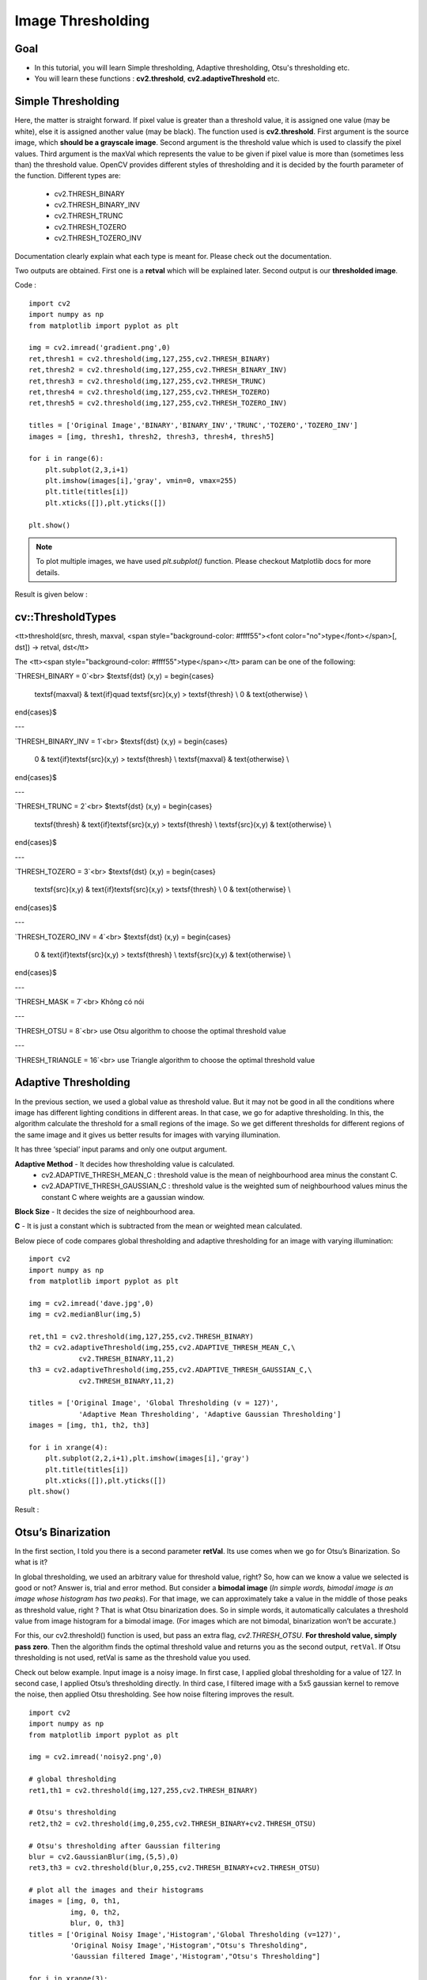 .. _Thresholding:

Image Thresholding
********************

Goal
======

.. container:: enumeratevisibleitemswithsquare

    * In this tutorial, you will learn Simple thresholding, Adaptive thresholding, Otsu's thresholding etc.
    * You will learn these functions : **cv2.threshold**, **cv2.adaptiveThreshold** etc.
    
Simple Thresholding
=====================

Here, the matter is straight forward. If pixel value is greater than a threshold value, it is assigned one value (may be white), else it is assigned another value (may be black). The function used is **cv2.threshold**. First argument is the source image, which **should be a grayscale image**. Second argument is the threshold value which is used to classify the pixel values. Third argument is the maxVal which represents the value to be given if pixel value is more than (sometimes less than) the threshold value. OpenCV provides different styles of thresholding and it is decided by the fourth parameter of the function. Different types are:

   * cv2.THRESH_BINARY
   * cv2.THRESH_BINARY_INV
   * cv2.THRESH_TRUNC
   * cv2.THRESH_TOZERO
   * cv2.THRESH_TOZERO_INV

Documentation clearly explain what each type is meant for. Please check out the documentation.

Two outputs are obtained. First one is a **retval** which will be explained later. Second output is our **thresholded image**.

Code :
::
    
    import cv2
    import numpy as np
    from matplotlib import pyplot as plt
     
    img = cv2.imread('gradient.png',0)
    ret,thresh1 = cv2.threshold(img,127,255,cv2.THRESH_BINARY)
    ret,thresh2 = cv2.threshold(img,127,255,cv2.THRESH_BINARY_INV)
    ret,thresh3 = cv2.threshold(img,127,255,cv2.THRESH_TRUNC)
    ret,thresh4 = cv2.threshold(img,127,255,cv2.THRESH_TOZERO)
    ret,thresh5 = cv2.threshold(img,127,255,cv2.THRESH_TOZERO_INV)
     
    titles = ['Original Image','BINARY','BINARY_INV','TRUNC','TOZERO','TOZERO_INV']
    images = [img, thresh1, thresh2, thresh3, thresh4, thresh5]
     
    for i in range(6):
        plt.subplot(2,3,i+1)
        plt.imshow(images[i],'gray', vmin=0, vmax=255)
        plt.title(titles[i])
        plt.xticks([]),plt.yticks([])
     
    plt.show()

.. note:: To plot multiple images, we have used `plt.subplot()` function. Please checkout Matplotlib docs for more details.

Result is given below :

         .. image:: images/threshold.jpg
              :alt: Simple Thresholding
              :align: center 
              
cv::ThresholdTypes
===================

<tt>threshold(src, thresh, maxval, <span style="background-color: #ffff55"><font color="no">type</font></span>[, dst]) -> retval, dst</tt>

The <tt><span style="background-color: #ffff55">type</span></tt> param can be one of the following:

`THRESH_BINARY = 0`<br>
$\textsf{dst} (x,y) =
\begin{cases}
    \textsf{maxval} & \text{if}\quad \textsf{src}(x,y) > \textsf{thresh} \\
    0 & \text{otherwise} \\
\end{cases}$

---

`THRESH_BINARY_INV = 1`<br>
$\textsf{dst} (x,y) =
\begin{cases}
    0 & \text{if}\ \textsf{src}(x,y) > \textsf{thresh} \\
    \textsf{maxval} & \text{otherwise} \\
\end{cases}$

---

`THRESH_TRUNC = 2`<br>
$\textsf{dst} (x,y) =
\begin{cases}
    \textsf{thresh} & \text{if}\ \textsf{src}(x,y) > \textsf{thresh} \\
    \textsf{src}(x,y) & \text{otherwise} \\
\end{cases}$

---

`THRESH_TOZERO = 3`<br>
$\textsf{dst} (x,y) =
\begin{cases}
    \textsf{src}(x,y) & \text{if}\ \textsf{src}(x,y) > \textsf{thresh} \\
    0 & \text{otherwise} \\
\end{cases}$

---

`THRESH_TOZERO_INV = 4`<br>
$\textsf{dst} (x,y) =
\begin{cases}
    0 & \text{if}\ \textsf{src}(x,y) > \textsf{thresh} \\
    \textsf{src}(x,y) & \text{otherwise} \\
\end{cases}$

---

`THRESH_MASK = 7`<br>
Không có nói

---

`THRESH_OTSU = 8`<br>
use Otsu algorithm to choose the optimal threshold value

---

`THRESH_TRIANGLE = 16`<br>
use Triangle algorithm to choose the optimal threshold value


Adaptive Thresholding
========================

In the previous section, we used a global value as threshold value. But it may not be good in all the conditions where image has different lighting conditions in different areas. In that case, we go for adaptive thresholding. In this, the algorithm calculate the threshold for a small regions of the image. So we get different thresholds for different regions of the same image and it gives us better results for images with varying illumination.

It has three ‘special’ input params and only one output argument.

**Adaptive Method** - It decides how thresholding value is calculated.
     * cv2.ADAPTIVE_THRESH_MEAN_C : threshold value is the mean of neighbourhood area minus the constant C.
     * cv2.ADAPTIVE_THRESH_GAUSSIAN_C : threshold value is the weighted sum of neighbourhood values minus the constant C where weights are a gaussian window.
     
**Block Size** - It decides the size of neighbourhood area.

**C** - It is just a constant which is subtracted from the mean or weighted mean calculated.

Below piece of code compares global thresholding and adaptive thresholding for an image with varying illumination:
::

    import cv2
    import numpy as np
    from matplotlib import pyplot as plt
     
    img = cv2.imread('dave.jpg',0)
    img = cv2.medianBlur(img,5)
     
    ret,th1 = cv2.threshold(img,127,255,cv2.THRESH_BINARY)
    th2 = cv2.adaptiveThreshold(img,255,cv2.ADAPTIVE_THRESH_MEAN_C,\
                cv2.THRESH_BINARY,11,2)
    th3 = cv2.adaptiveThreshold(img,255,cv2.ADAPTIVE_THRESH_GAUSSIAN_C,\
                cv2.THRESH_BINARY,11,2)

    titles = ['Original Image', 'Global Thresholding (v = 127)', 
                'Adaptive Mean Thresholding', 'Adaptive Gaussian Thresholding']
    images = [img, th1, th2, th3]
     
    for i in xrange(4):
        plt.subplot(2,2,i+1),plt.imshow(images[i],'gray')
        plt.title(titles[i])
        plt.xticks([]),plt.yticks([])
    plt.show()

Result :

     .. image:: images/ada_threshold.jpg
              :alt: Adaptive Thresholding
              :align: center 

Otsu’s Binarization
=====================

In the first section, I told you there is a second parameter **retVal**. Its use comes when we go for Otsu’s Binarization. So what is it?

In global thresholding, we used an arbitrary value for threshold value, right? So, how can we know a value we selected is good or not? Answer is, trial and error method. But consider a **bimodal image** (*In simple words, bimodal image is an image whose histogram has two peaks*). For that image, we can approximately take a value in the middle of those peaks as threshold value, right ? That is what Otsu binarization does. So in simple words, it automatically calculates a threshold value from image histogram for a bimodal image. (For images which are not bimodal, binarization won’t be accurate.)

For this, our cv2.threshold() function is used, but pass an extra flag, `cv2.THRESH_OTSU`. **For threshold value, simply pass zero**. Then the algorithm finds the optimal threshold value and returns you as the second output, ``retVal``. If Otsu thresholding is not used, retVal is same as the threshold value you used.

Check out below example. Input image is a noisy image. In first case, I applied global thresholding for a value of 127. In second case, I applied Otsu’s thresholding directly. In third case, I filtered image with a 5x5 gaussian kernel to remove the noise, then applied Otsu thresholding. See how noise filtering improves the result.
::
    
    import cv2
    import numpy as np
    from matplotlib import pyplot as plt

    img = cv2.imread('noisy2.png',0)
     
    # global thresholding
    ret1,th1 = cv2.threshold(img,127,255,cv2.THRESH_BINARY)
     
    # Otsu's thresholding
    ret2,th2 = cv2.threshold(img,0,255,cv2.THRESH_BINARY+cv2.THRESH_OTSU)
     
    # Otsu's thresholding after Gaussian filtering
    blur = cv2.GaussianBlur(img,(5,5),0)
    ret3,th3 = cv2.threshold(blur,0,255,cv2.THRESH_BINARY+cv2.THRESH_OTSU)
     
    # plot all the images and their histograms
    images = [img, 0, th1,
              img, 0, th2,
              blur, 0, th3]
    titles = ['Original Noisy Image','Histogram','Global Thresholding (v=127)',
              'Original Noisy Image','Histogram',"Otsu's Thresholding",
              'Gaussian filtered Image','Histogram',"Otsu's Thresholding"]

    for i in xrange(3):
        plt.subplot(3,3,i*3+1),plt.imshow(images[i*3],'gray')
        plt.title(titles[i*3]), plt.xticks([]), plt.yticks([])
        plt.subplot(3,3,i*3+2),plt.hist(images[i*3].ravel(),256)
        plt.title(titles[i*3+1]), plt.xticks([]), plt.yticks([])
        plt.subplot(3,3,i*3+3),plt.imshow(images[i*3+2],'gray')
        plt.title(titles[i*3+2]), plt.xticks([]), plt.yticks([])
    plt.show()
    
Result : 

     .. image:: images/otsu.jpg
              :alt: Otsu's Thresholding
              :align: center 
              
How Otsu's Binarization Works?
----------------------------------

This section demonstrates a Python implementation of Otsu's binarization to show how it works actually. If you are not interested, you can skip this.

Since we are working with bimodal images, Otsu's algorithm tries to find a threshold value (t) which minimizes the **weighted within-class variance** given by the relation :

.. math::
    \sigma_w^2(t) = q_1(t)\sigma_1^2(t)+q_2(t)\sigma_2^2(t)

where

.. math::
    q_1(t) = \sum_{i=1}^{t} P(i) \quad \& \quad q_1(t) = \sum_{i=t+1}^{I} P(i) 

    \mu_1(t) = \sum_{i=1}^{t} \frac{iP(i)}{q_1(t)} \quad \& \quad \mu_2(t) = \sum_{i=t+1}^{I} \frac{iP(i)}{q_2(t)}

    \sigma_1^2(t) = \sum_{i=1}^{t} [i-\mu_1(t)]^2 \frac{P(i)}{q_1(t)} \quad \& \quad \sigma_2^2(t) = \sum_{i=t+1}^{I} [i-\mu_1(t)]^2 \frac{P(i)}{q_2(t)}

It actually finds a value of t which lies in between two peaks such that variances to both classes are minimum. It can be simply implemented in Python as follows:
::
    
    img = cv2.imread('noisy2.png',0)
    blur = cv2.GaussianBlur(img,(5,5),0)
     
    # find normalized_histogram, and its cumulative distribution function
    hist = cv2.calcHist([blur],[0],None,[256],[0,256])
    hist_norm = hist.ravel()/hist.max()
    Q = hist_norm.cumsum()
     
    bins = np.arange(256)
     
    fn_min = np.inf
    thresh = -1
     
    for i in xrange(1,256):
        p1,p2 = np.hsplit(hist_norm,[i]) # probabilities
        q1,q2 = Q[i],Q[255]-Q[i] # cum sum of classes
        b1,b2 = np.hsplit(bins,[i]) # weights
         
        # finding means and variances
        m1,m2 = np.sum(p1*b1)/q1, np.sum(p2*b2)/q2
        v1,v2 = np.sum(((b1-m1)**2)*p1)/q1,np.sum(((b2-m2)**2)*p2)/q2
         
        # calculates the minimization function
        fn = v1*q1 + v2*q2
        if fn < fn_min:
            fn_min = fn
            thresh = i
     
    # find otsu's threshold value with OpenCV function
    ret, otsu = cv2.threshold(blur,0,255,cv2.THRESH_BINARY+cv2.THRESH_OTSU)
    print thresh,ret
    
*(Some of the functions may be new here, but we will cover them in coming chapters)*

Additional Resources
=====================
#. Digital Image Processing, Rafael C. Gonzalez

Exercises
===========
#. There are some optimizations available for Otsu's binarization. You can search and implement it.

